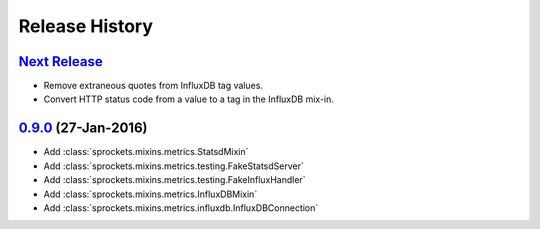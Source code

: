 .. :changelog:

Release History
===============

`Next Release`_
---------------
- Remove extraneous quotes from InfluxDB tag values.
- Convert HTTP status code from a value to a tag in the InfluxDB mix-in.

`0.9.0`_ (27-Jan-2016)
----------------------
- Add :class:`sprockets.mixins.metrics.StatsdMixin`
- Add :class:`sprockets.mixins.metrics.testing.FakeStatsdServer`
- Add :class:`sprockets.mixins.metrics.testing.FakeInfluxHandler`
- Add :class:`sprockets.mixins.metrics.InfluxDBMixin`
- Add :class:`sprockets.mixins.metrics.influxdb.InfluxDBConnection`

.. _Next Release: https://github.com/sprockets/sprockets.mixins.metrics/compare/0.9.0...master
.. _0.9.0: https://github.com/sprockets/sprockets.mixins.metrics/compare/0.0.0...0.9.0
